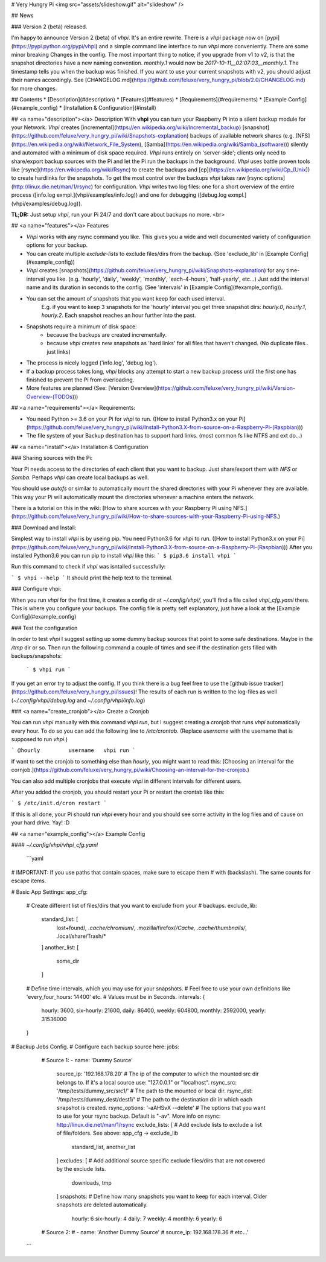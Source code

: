 # Very Hungry Pi
<img src="assets/slideshow.gif" alt="slideshow" />

## News

### Version 2 (beta) released.

I'm happy to announce Version 2 (beta) of *vhpi*.
It's an entire rewrite. There is a `vhpi` package now on [pypi](https://pypi.python.org/pypi/vhpi) and a simple command line interface to run *vhpi* more conveniently. There are some minor breaking Changes in the config. The most important thing to notice, if you upgrade from v1 to v2, is that the snapshot directories have a new naming convention. `monthly.1` would now be `2017-10-11__02:07:03__monthly.1`. The timestamp tells you when the backup was finished. If you want to use your current snapshots with v2, you should adjust their names accordingly. See [CHANGELOG.md](https://github.com/feluxe/very_hungry_pi/blob/2.0/CHANGELOG.md) for more changes.

## Contents
* [Description](#description)
* [Features](#features)
* [Requirements](#requirements)
* [Example Config](#example_config)
* [Installation & Configuration](#install)

## <a name="description"></a> Description
With **vhpi** you can turn your Raspberry Pi into a silent backup module for your Network.
*Vhpi* creates [incremental](https://en.wikipedia.org/wiki/Incremental_backup) [snapshot](https://github.com/feluxe/very_hungry_pi/wiki/Snapshots-explanation) backups of available network shares (e.g. [NFS](https://en.wikipedia.org/wiki/Network_File_System), [Samba](https://en.wikipedia.org/wiki/Samba_(software))) silently and automated with a minimum of disk space required.
*Vhpi* runs entirely on 'server-side'; clients only need to share/export backup sources with the Pi and let the Pi run the backups in the background. 
*Vhpi* uses battle proven tools like [rsync](https://en.wikipedia.org/wiki/Rsync) to create the backups and [cp](https://en.wikipedia.org/wiki/Cp_(Unix)) to create hardlinks for the snapshots. 
To get the most control over the backups *vhpi* takes raw [rsync options](http://linux.die.net/man/1/rsync) for configuration.
*Vhpi* writes two log files: one for a short overview of the entire process ([info.log exmpl.](vhpi/examples/info.log)) and one for debugging ([debug.log exmpl.](vhpi/examples/debug.log)).


**TL;DR:** Just setup *vhpi*, run your Pi 24/7 and don't care about backups no more.
<br>

## <a name="features"></a> Features

* *Vhpi* works with any rsync command you like. This gives you a wide and well documented variety of configuration options for your backup.
* You can create multiple *exclude-lists* to exclude files/dirs from the backup. (See 'exclude_lib' in [Example Config](#example_config))
* *Vhpi* creates [snapshots](https://github.com/feluxe/very_hungry_pi/wiki/Snapshots-explanation) for any time-interval you like. (e.g. 'hourly', 'daily', 'weekly', 'monthly', 'each-4-hours', 'half-yearly', etc...) Just add the interval name and its duration in seconds to the config. (See 'intervals' in [Example Config](#example_config)).
* You can set the amount of snapshots that you want keep for each used interval.
    E.g. if you want to keep 3 snapshots for the 'hourly' interval you get three snapshot dirs: `hourly.0`, `hourly.1`, `hourly.2`. Each snapshot reaches an hour further into the past.
* Snapshots require a minimum of disk space:
    * because the backups are created incrementally. 
    * because *vhpi* creates new snapshots as 'hard links' for all files that haven't changed. (No duplicate files.. just links)
* The process is nicely logged ('info.log', 'debug.log').
* If a backup process takes long, *vhpi* blocks any attempt to start a new backup process until the first one has finished to prevent the Pi from overloading.
* More features are planned (See: [Version Overview](https://github.com/feluxe/very_hungry_pi/wiki/Version-Overview-(TODOs)))

## <a name="requirements"></a> Requirements:

* You need Python >= 3.6 on your Pi for *vhpi* to run. ([How to install Python3.x on your Pi](https://github.com/feluxe/very_hungry_pi/wiki/Install-Python3.X-from-source-on-a-Raspberry-Pi-(Raspbian)))
* The file system of your Backup destination has to support hard links. (most common fs like NTFS and ext do...)

## <a name="install"></a> Installation & Configuration


### Sharing sources with the Pi:

Your Pi needs access to the directories of each client that you want to backup. Just share/export them with `NFS` or `Samba`. Perhaps *vhpi* can create local backups as well.

You should use `autofs` or similar to automatically mount the shared directories with your Pi whenever they are available. This way your Pi will automatically mount the directories whenever a machine enters the network.

There is a tutorial on this in the wiki: [How to share sources with your Raspberry Pi using NFS.](https://github.com/feluxe/very_hungry_pi/wiki/How-to-share-sources-with-your-Raspberry-Pi-using-NFS.)


### Download and Install:

Simplest way to install *vhpi* is by useing pip. You need Python3.6 for *vhpi* to run. ([How to install Python3.x on your Pi](https://github.com/feluxe/very_hungry_pi/wiki/Install-Python3.X-from-source-on-a-Raspberry-Pi-(Raspbian)))
After you installed Python3.6 you can run pip to install *vhpi* like this:
```
$ pip3.6 install vhpi
```

Run this command to check if *vhpi* was isntalled successfully:

```
$ vhpi --help
```
It should print the help text to the terminal.


### Configure vhpi:

When you run *vhpi* for the first time, it creates a config dir at `~/.config/vhpi/`, you'll find a file called `vhpi_cfg.yaml` there. This is where you configure your backups. The config file is pretty self explanatory, just have a look at the [Example Config](#example_config)


### Test the configuration 

In order to test *vhpi* I suggest setting up some dummy backup sources that point to some safe destinations. Maybe in the `/tmp` dir or so. Then run the following command a couple of times and see if the destination gets filled with backups/snapshots:

 ```
 $ vhpi run
 ```

If you get an error try to adjust the config. If you think there is a bug feel free to use the [github issue tracker](https://github.com/feluxe/very_hungry_pi/issues)!
The results of each run is written to the log-files as well (`~/.config/vhpi/debug.log` and `~/.config/vhpi/info.log`)

### <a name="create_cronjob"></a> Create a Cronjob

You can run *vhpi* manually with this command `vhpi run`, but I suggest creating a cronjob that runs *vhpi* automatically every hour. To do so you can add the following line to `/etc/crontab`. (Replace `username` with the username that is supposed to run *vhpi*.)

```
@hourly         username   vhpi run
```

If want to set the cronjob to something else than *hourly*, you might want to read this: [Choosing an interval for the cornjob.](https://github.com/feluxe/very_hungry_pi/wiki/Choosing-an-interval-for-the-cronjob.)

You can also add multiple cronjobs that execute *vhpi* in different intervals for different users.

After you added the cronjob, you should restart your Pi or restart the crontab like this:

```
$ /etc/init.d/cron restart
```

If this is all done, your Pi should run *vhpi* every hour and you should see some activity in the log files and of cause on your hard drive. Yay! :D



## <a name="example_config"></a> Example Config

#### `~/.config/vhpi/vhpi_cfg.yaml`

 ```yaml  
# IMPORTANT: If you use paths that contain spaces, make sure to escape them 
# with \ (backslash). The same counts for escape items.

# Basic App Settings:
app_cfg:
  # Create different list of files/dirs that you want to exclude from your
  # backups.
  exclude_lib:
    standard_list: [
      lost+found/*,
      .cache/chromium/*,
      .mozilla/firefox/*/Cache,
      .cache/thumbnails/*,
      .local/share/Trash/*
    ]
    another_list: [
      some_dir
    ]
  # Define time intervals, which you may use for your snapshots.
  # Feel free to use your own definitions like 'every_four_hours: 14400' etc.
  # Values must be in Seconds.
  intervals: {
    hourly: 3600,
    six-hourly: 21600,
    daily: 86400,
    weekly: 604800,
    monthly: 2592000,
    yearly: 31536000
  }

# Backup Jobs Config.
# Configure each backup source here:
jobs:
  # Source 1:
  - name: 'Dummy Source'
    source_ip: '192.168.178.20'             # The ip of the computer to which the mounted src dir belongs to. If it's a local source use: "127.0.0.1" or "localhost".
    rsync_src: '/tmp/tests/dummy_src/src1/'      # The path to the mounted or local dir.
    rsync_dst: '/tmp/tests/dummy_dest/dest1/'    # The path to the destination dir in which each snapshot is created.
    rsync_options: '-aAHSvX --delete'       # The options that you want to use for your rsync backup. Default is "-av". More info on rsync: http://linux.die.net/man/1/rsync
    exclude_lists: [                        # Add exclude lists to exclude a list of file/folders. See above: app_cfg -> exclude_lib
      standard_list,
      another_list
    ]
    excludes: [                             # Add additional source specific exclude files/dirs that are not covered by the exclude lists.
      downloads,
      tmp
    ]
    snapshots:                              # Define how many snapshots you want to keep for each interval. Older snapshots are deleted automatically.
      hourly: 6
      six-hourly: 4
      daily: 7
      weekly: 4
      monthly: 6
      yearly: 6

  # Source 2:
  # - name: 'Another Dummy Source'
  #  source_ip: 192.168.178.36
  # etc...'
 ```



